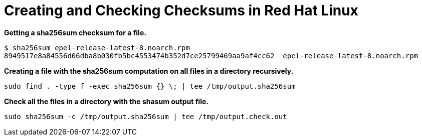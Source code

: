 = Creating and Checking Checksums in Red Hat Linux

*Getting a sha256sum checksum for a file.*
----
$ sha256sum epel-release-latest-8.noarch.rpm
8949517e8a84556d06dba8b030fb5bc4553474b352d7ce25799469aa9af4cc62  epel-release-latest-8.noarch.rpm
----
*Creating a file with the sha256sum computation on all files in a directory recursively.*
----
sudo find . -type f -exec sha256sum {} \; | tee /tmp/output.sha256sum
----
*Check all the files in a directory with the shasum output file.*
----
sudo sha256sum -c /tmp/output.sha256sum | tee /tmp/output.check.out
----